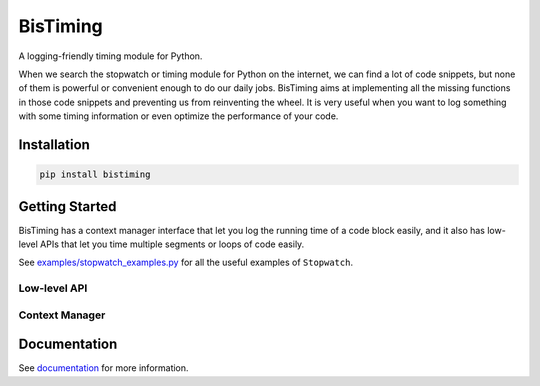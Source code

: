 BisTiming
=========
.. image:: https://img.shields.io/travis/ianlini/bistiming/master.svg
   :target: https://travis-ci.org/ianlini/bistiming
.. image:: https://img.shields.io/pypi/v/bistiming.svg
   :target: https://pypi.org/project/bistiming/
.. image:: https://img.shields.io/pypi/l/bistiming.svg
   :target: https://github.com/ianlini/bistiming/blob/master/LICENSE

A logging-friendly timing module for Python.

When we search the stopwatch or timing module for Python on the internet, we can find a
lot of code snippets, but none of them is powerful or convenient enough to do our daily
jobs.
BisTiming aims at implementing all the missing functions in those code snippets and
preventing us from reinventing the wheel.
It is very useful when you want to log something with some timing information or even
optimize the performance of your code.

Installation
------------
.. code:: bash

   pip install bistiming

Getting Started
---------------

BisTiming has a context manager interface that let you log the running time of a code block
easily, and it also has low-level APIs that let you time multiple segments or loops of
code easily.

See `examples/stopwatch_examples.py <https://github.com/ianlini/bistiming/blob/master/examples/stopwatch_examples.py>`_
for all the useful examples of ``Stopwatch``.

Low-level API
++++++++++++++++++++++

Context Manager
++++++++++++++++++++++

Documentation
-------------
See `documentation <https://bistiming.readthedocs.io>`_ for more information.
